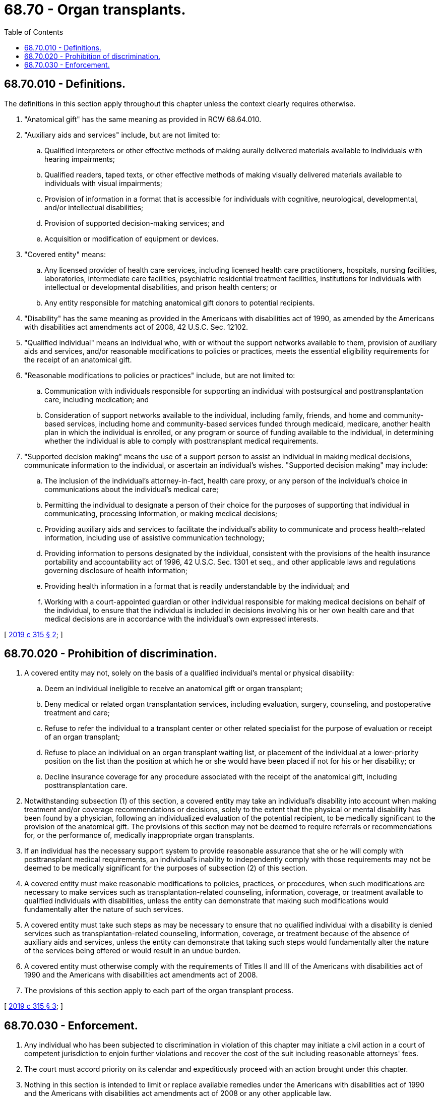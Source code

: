 = 68.70 - Organ transplants.
:toc:

== 68.70.010 - Definitions.
The definitions in this section apply throughout this chapter unless the context clearly requires otherwise.

. "Anatomical gift" has the same meaning as provided in RCW 68.64.010.

. "Auxiliary aids and services" include, but are not limited to:

.. Qualified interpreters or other effective methods of making aurally delivered materials available to individuals with hearing impairments;

.. Qualified readers, taped texts, or other effective methods of making visually delivered materials available to individuals with visual impairments;

.. Provision of information in a format that is accessible for individuals with cognitive, neurological, developmental, and/or intellectual disabilities;

.. Provision of supported decision-making services; and

.. Acquisition or modification of equipment or devices.

. "Covered entity" means:

.. Any licensed provider of health care services, including licensed health care practitioners, hospitals, nursing facilities, laboratories, intermediate care facilities, psychiatric residential treatment facilities, institutions for individuals with intellectual or developmental disabilities, and prison health centers; or

.. Any entity responsible for matching anatomical gift donors to potential recipients.

. "Disability" has the same meaning as provided in the Americans with disabilities act of 1990, as amended by the Americans with disabilities act amendments act of 2008, 42 U.S.C. Sec. 12102.

. "Qualified individual" means an individual who, with or without the support networks available to them, provision of auxiliary aids and services, and/or reasonable modifications to policies or practices, meets the essential eligibility requirements for the receipt of an anatomical gift.

. "Reasonable modifications to policies or practices" include, but are not limited to:

.. Communication with individuals responsible for supporting an individual with postsurgical and posttransplantation care, including medication; and

.. Consideration of support networks available to the individual, including family, friends, and home and community-based services, including home and community-based services funded through medicaid, medicare, another health plan in which the individual is enrolled, or any program or source of funding available to the individual, in determining whether the individual is able to comply with posttransplant medical requirements.

. "Supported decision making" means the use of a support person to assist an individual in making medical decisions, communicate information to the individual, or ascertain an individual's wishes. "Supported decision making" may include:

.. The inclusion of the individual's attorney-in-fact, health care proxy, or any person of the individual's choice in communications about the individual's medical care;

.. Permitting the individual to designate a person of their choice for the purposes of supporting that individual in communicating, processing information, or making medical decisions;

.. Providing auxiliary aids and services to facilitate the individual's ability to communicate and process health-related information, including use of assistive communication technology;

.. Providing information to persons designated by the individual, consistent with the provisions of the health insurance portability and accountability act of 1996, 42 U.S.C. Sec. 1301 et seq., and other applicable laws and regulations governing disclosure of health information;

.. Providing health information in a format that is readily understandable by the individual; and

.. Working with a court-appointed guardian or other individual responsible for making medical decisions on behalf of the individual, to ensure that the individual is included in decisions involving his or her own health care and that medical decisions are in accordance with the individual's own expressed interests.

[ http://lawfilesext.leg.wa.gov/biennium/2019-20/Pdf/Bills/Session%20Laws/Senate/5405-S.SL.pdf?cite=2019%20c%20315%20§%202[2019 c 315 § 2]; ]

== 68.70.020 - Prohibition of discrimination.
. A covered entity may not, solely on the basis of a qualified individual's mental or physical disability:

.. Deem an individual ineligible to receive an anatomical gift or organ transplant;

.. Deny medical or related organ transplantation services, including evaluation, surgery, counseling, and postoperative treatment and care;

.. Refuse to refer the individual to a transplant center or other related specialist for the purpose of evaluation or receipt of an organ transplant;

.. Refuse to place an individual on an organ transplant waiting list, or placement of the individual at a lower-priority position on the list than the position at which he or she would have been placed if not for his or her disability; or

.. Decline insurance coverage for any procedure associated with the receipt of the anatomical gift, including posttransplantation care.

. Notwithstanding subsection (1) of this section, a covered entity may take an individual's disability into account when making treatment and/or coverage recommendations or decisions, solely to the extent that the physical or mental disability has been found by a physician, following an individualized evaluation of the potential recipient, to be medically significant to the provision of the anatomical gift. The provisions of this section may not be deemed to require referrals or recommendations for, or the performance of, medically inappropriate organ transplants.

. If an individual has the necessary support system to provide reasonable assurance that she or he will comply with posttransplant medical requirements, an individual's inability to independently comply with those requirements may not be deemed to be medically significant for the purposes of subsection (2) of this section.

. A covered entity must make reasonable modifications to policies, practices, or procedures, when such modifications are necessary to make services such as transplantation-related counseling, information, coverage, or treatment available to qualified individuals with disabilities, unless the entity can demonstrate that making such modifications would fundamentally alter the nature of such services.

. A covered entity must take such steps as may be necessary to ensure that no qualified individual with a disability is denied services such as transplantation-related counseling, information, coverage, or treatment because of the absence of auxiliary aids and services, unless the entity can demonstrate that taking such steps would fundamentally alter the nature of the services being offered or would result in an undue burden.

. A covered entity must otherwise comply with the requirements of Titles II and III of the Americans with disabilities act of 1990 and the Americans with disabilities act amendments act of 2008.

. The provisions of this section apply to each part of the organ transplant process.

[ http://lawfilesext.leg.wa.gov/biennium/2019-20/Pdf/Bills/Session%20Laws/Senate/5405-S.SL.pdf?cite=2019%20c%20315%20§%203[2019 c 315 § 3]; ]

== 68.70.030 - Enforcement.
. Any individual who has been subjected to discrimination in violation of this chapter may initiate a civil action in a court of competent jurisdiction to enjoin further violations and recover the cost of the suit including reasonable attorneys' fees.

. The court must accord priority on its calendar and expeditiously proceed with an action brought under this chapter.

. Nothing in this section is intended to limit or replace available remedies under the Americans with disabilities act of 1990 and the Americans with disabilities act amendments act of 2008 or any other applicable law.

[ http://lawfilesext.leg.wa.gov/biennium/2019-20/Pdf/Bills/Session%20Laws/Senate/5405-S.SL.pdf?cite=2019%20c%20315%20§%204[2019 c 315 § 4]; ]


